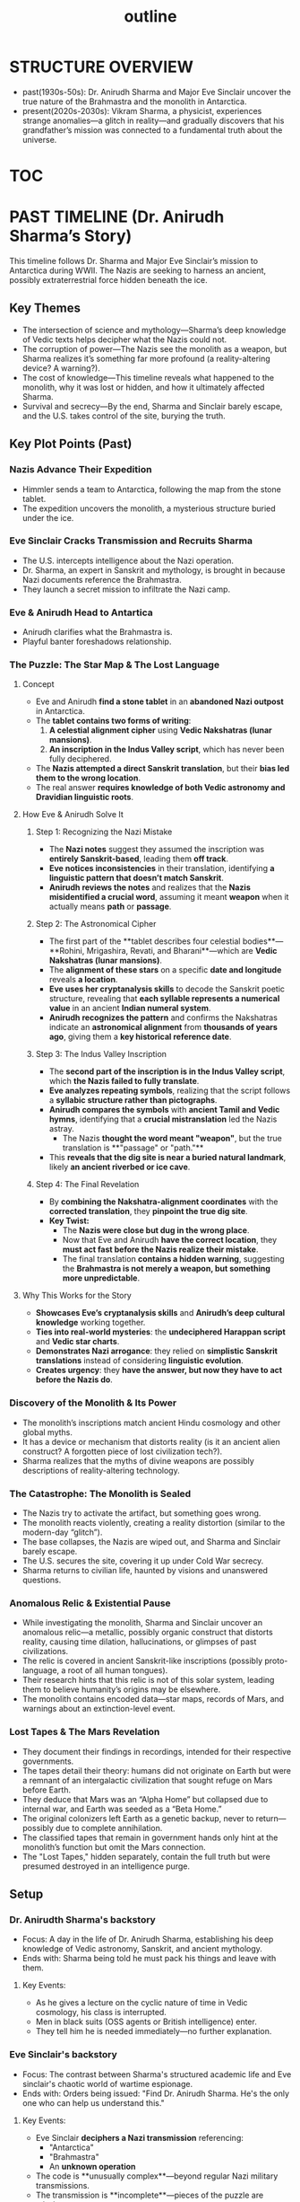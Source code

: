 :PROPERTIES:
:ID:       0336abf7-ae70-41f8-9c81-fef0b1d601bf
:END:
#+title: outline


* STRUCTURE OVERVIEW
  - past(1930s-50s): Dr. Anirudh Sharma and Major Eve Sinclair uncover the true nature of the Brahmastra and the monolith in Antarctica.
  - present(2020s-2030s): Vikram Sharma, a physicist, experiences strange anomalies—a glitch in reality—and gradually discovers that his grandfather’s mission was connected to a fundamental truth about the universe.

* [[id:b03d84a3-99cc-48fc-9f75-db5249eaf645][TOC]]

* PAST TIMELINE (Dr. Anirudh Sharma’s Story)
  This timeline follows Dr. Sharma and Major Eve Sinclair’s mission to Antarctica during WWII. The Nazis are seeking to harness an ancient, possibly extraterrestrial force hidden beneath the ice.

** Key Themes
   - The intersection of science and mythology—Sharma’s deep knowledge of Vedic texts helps decipher what the Nazis could not.
   - The corruption of power—The Nazis see the monolith as a weapon, but Sharma realizes it’s something far more profound (a reality-altering device? A warning?).
   - The cost of knowledge—This timeline reveals what happened to the monolith, why it was lost or hidden, and how it ultimately affected Sharma.
   - Survival and secrecy—By the end, Sharma and Sinclair barely escape, and the U.S. takes control of the site, burying the truth.

** Key Plot Points (Past)
*** Nazis Advance Their Expedition
:PROPERTIES:
:ID:       186dc39b-0dcd-4084-9558-ed0138e9889e
:END:
    - Himmler sends a team to Antarctica, following the map from the stone tablet.
    - The expedition uncovers the monolith, a mysterious structure buried under the ice.

*** Eve Sinclair Cracks Transmission and Recruits Sharma
:PROPERTIES:
:ID:       b0b6be00-3b32-44b1-88a8-92b8126f8df9
:END:
    - The U.S. intercepts intelligence about the Nazi operation.
    - Dr. Sharma, an expert in Sanskrit and mythology, is brought in because Nazi documents reference the Brahmastra.
    - They launch a secret mission to infiltrate the Nazi camp.

*** Eve & Anirudh Head to Antartica
:PROPERTIES:
:ID:       7244cb5c-cc85-4e84-816f-fb01a212ea60
:END:
    - Anirudh clarifies what the Brahmastra is.
    - Playful banter foreshadows relationship.


*** The Puzzle: The Star Map & The Lost Language

**** Concept
- Eve and Anirudh **find a stone tablet** in an **abandoned Nazi outpost** in Antarctica.
- The **tablet contains two forms of writing**:
  1. **A celestial alignment cipher** using **Vedic Nakshatras (lunar mansions)**.
  2. **An inscription in the Indus Valley script**, which has never been fully deciphered.
- The **Nazis attempted a direct Sanskrit translation**, but their **bias led them to the wrong location**.
- The real answer **requires knowledge of both Vedic astronomy and Dravidian linguistic roots**.

**** How Eve & Anirudh Solve It

***** Step 1: Recognizing the Nazi Mistake
- The **Nazi notes** suggest they assumed the inscription was **entirely Sanskrit-based**, leading them **off track**.
- **Eve notices inconsistencies** in their translation, identifying **a linguistic pattern that doesn’t match Sanskrit**.
- **Anirudh reviews the notes** and realizes that the **Nazis misidentified a crucial word**, assuming it meant *weapon* when it actually means *path* or *passage*.

***** Step 2: The Astronomical Cipher
- The first part of the **tablet describes four celestial bodies**—**Rohini, Mrigashira, Revati, and Bharani**—which are **Vedic Nakshatras (lunar mansions)**.
- The **alignment of these stars** on a specific **date and longitude** reveals **a location**.
- **Eve uses her cryptanalysis skills** to decode the Sanskrit poetic structure, revealing that **each syllable represents a numerical value** in an ancient **Indian numeral system**.
- **Anirudh recognizes the pattern** and confirms the Nakshatras indicate an **astronomical alignment** from **thousands of years ago**, giving them a **key historical reference date**.

***** Step 3: The Indus Valley Inscription
- The **second part of the inscription is in the Indus Valley script**, which **the Nazis failed to fully translate**.
- **Eve analyzes repeating symbols**, realizing that the script follows a **syllabic structure rather than pictographs**.
- **Anirudh compares the symbols** with **ancient Tamil and Vedic hymns**, identifying that a **crucial mistranslation** led the Nazis astray.
  - The Nazis **thought the word meant "weapon"**, but the true translation is **"passage" or "path."**
- This **reveals that the dig site is near a buried natural landmark**, likely **an ancient riverbed or ice cave**.

***** Step 4: The Final Revelation
- By **combining the Nakshatra-alignment coordinates** with the **corrected translation**, they **pinpoint the true dig site**.
- **Key Twist:**
  - The **Nazis were close but dug in the wrong place**.
  - Now that Eve and Anirudh **have the correct location**, they **must act fast before the Nazis realize their mistake**.
  - The final translation **contains a hidden warning**, suggesting the **Brahmastra is not merely a weapon, but something more unpredictable**.

**** Why This Works for the Story
- **Showcases Eve’s cryptanalysis skills** and **Anirudh’s deep cultural knowledge** working together.
- **Ties into real-world mysteries**: the **undeciphered Harappan script** and **Vedic star charts**.
- **Demonstrates Nazi arrogance**: they relied on **simplistic Sanskrit translations** instead of considering **linguistic evolution**.
- **Creates urgency**: they **have the answer, but now they have to act before the Nazis do**.


*** Discovery of the Monolith & Its Power
    - The monolith’s inscriptions match ancient Hindu cosmology and other global myths.
    - It has a device or mechanism that distorts reality (is it an ancient alien construct? A forgotten piece of lost civilization tech?).
    - Sharma realizes that the myths of divine weapons are possibly descriptions of reality-altering technology.

*** The Catastrophe: The Monolith is Sealed
    - The Nazis try to activate the artifact, but something goes wrong.
    - The monolith reacts violently, creating a reality distortion (similar to the modern-day “glitch”).
    - The base collapses, the Nazis are wiped out, and Sharma and Sinclair barely escape.
    - The U.S. secures the site, covering it up under Cold War secrecy.
    - Sharma returns to civilian life, haunted by visions and unanswered questions.

*** Anomalous Relic & Existential Pause

    - While investigating the monolith, Sharma and Sinclair uncover an anomalous relic—a metallic, possibly organic construct that distorts reality, causing time dilation, hallucinations, or glimpses of past civilizations.
    - The relic is covered in ancient Sanskrit-like inscriptions (possibly proto-language, a root of all human tongues).
    - Their research hints that this relic is not of this solar system, leading them to believe humanity’s origins may be elsewhere.
    - The monolith contains encoded data—star maps, records of Mars, and warnings about an extinction-level event.

*** Lost Tapes & The Mars Revelation

    - They document their findings in recordings, intended for their respective governments.
    - The tapes detail their theory: humans did not originate on Earth but were a remnant of an intergalactic civilization that sought refuge on Mars before Earth.
    - They deduce that Mars was an “Alpha Home” but collapsed due to internal war, and Earth was seeded as a “Beta Home.”
    - The original colonizers left Earth as a genetic backup, never to return—possibly due to complete annihilation.
    - The classified tapes that remain in government hands only hint at the monolith’s function but omit the Mars connection.
    - The "Lost Tapes," hidden separately, contain the full truth but were presumed destroyed in an intelligence purge.

** Setup
*** Dr. Anirudth Sharma's backstory
:PROPERTIES:
:ID:       460b674f-93da-4433-a76b-6395c4a14612
:END:
- Focus: A day in the life of Dr. Anirudh Sharma, establishing his deep knowledge of Vedic astronomy, Sanskrit, and ancient mythology.
- Ends with: Sharma being told he must pack his things and leave with them.
**** Key Events:
    - As he gives a lecture on the cyclic nature of time in Vedic cosmology, his class is interrupted.
    - Men in black suits (OSS agents or British intelligence) enter.
    - They tell him he is needed immediately—no further explanation.


*** Eve Sinclair's backstory
:PROPERTIES:
:ID:       e065a55a-200c-46b4-9499-2903be57ae9e
:END:
- Focus: The contrast between Sharma's structured  academic life and Eve sinclair's chaotic world of wartime espionage.
- Ends with: Orders being issued: "Find Dr. Anirudh Sharma. He's the only one who can help us understand this."
**** Key Events:
    - Eve Sinclair **deciphers a Nazi transmission** referencing:
      - "Antarctica"
      - "Brahmastra"
      - An **unknown operation**
    - The code is **unusually complex**—beyond regular Nazi military transmissions.
    - The transmission is **incomplete**—pieces of the puzzle are missing.
    - She takes the discovery to **her superiors**, who escalate it to American intelligence.
    - **OSS agents recognize a connection to Vedic mythology** and request a specialist.


* PRESENT TIMELINE (Vikram Sharma’s Story)
  Vikram is a physicist who stumbles upon an anomaly in quantum physics, leading him to question the nature of reality. The deeper he digs, the more he realizes his grandfather’s past holds the key.

** Key Themes
   - Scientific discovery meets ancient wisdom—Vikram thinks in terms of quantum physics, but his discoveries align with his grandfather’s research on mythology.
   - The illusion of reality—As he investigates the glitch, he starts experiencing hallucinations, déjà vu, and visions from the past.
   - The simulation theory unfolds—He begins to suspect the universe itself is a construct, and the monolith in Antarctica is a piece of its underlying framework.

** Key Plot Points (Present)
*** Vikram Discovers the Glitch
    - Working at CERN or a similar high-tech lab, he notices a quantum event that defies physics.
    - A particle disappears, as if it never existed. When he runs simulations, they keep returning impossible results.
    - He finds strange mathematical patterns matching ancient symbols (hinting at the monolith’s connection).

*** The Family Connection
    - Researching further, he finds his grandfather’s classified records from WWII.
    - Old photos, documents, and even some strange journal entries suggest that Dr. Sharma witnessed something beyond human understanding.
    - The same symbols found in the monolith appear in Vikram’s quantum data.

*** Reality Starts to Unravel
    - Vikram experiences weird time loops, hallucinations, and altered memories.
    - His experiments reveal glitches in reality, similar to what the monolith caused in the past.
    - He suspects that the artifact is still influencing the world—perhaps buried in Antarctica or hidden by the government.

*** Journey to Antarctica
    - Vikram is now convinced that his grandfather wasn’t just studying mythology—he was trying to warn the world about something.
    - He retraces his grandfather’s steps and heads to Antarctica to uncover the truth.
    - The same location where the Nazis and his grandfather once stood is now a secret military base.
    - What he finds changes everything.

*** Vikram’s Anomaly Leads to the Lost Tapes

    - While conducting an experiment (perhaps quantum entanglement or dark matter research), Vikram’s equipment picks up an interference pattern with an encoded message.
    - He follows this distortion, leading him to a classified NSA storage facility where he uncovers some known tapes from Sharma and Sinclair.
    - The “official” tapes document Antarctica, but Vikram realizes the message feels incomplete.

*** The Uncovering of the Lost Tapes

    - Vikram digs deeper into government archives, tracking inconsistencies.
    - Through old informants, black-market data exchanges, or even hacking attempts, he stumbles upon the lost recordings.
    - The lost tapes reveal the truth about Mars, the ancient war, and the missing colonizers.

*** What Were They Running From?

    - The recordings end with Sharma and Sinclair expressing existential terror—the ancient texts mention a “Cycle of Annihilation.”
    - They suggest that every time humanity reaches a certain technological or philosophical threshold, something intervenes.
    - Were the ancients wiped out by an external force? A cosmic predator? A law of the universe?
    - Vikram begins to experience more anomalies, possibly indicating that by rediscovering this knowledge, he has reactivated something.

*** Key Questions for the Next Steps

**** What Happened to Mars?

    - Did the ancient civilization destroy itself? Or was there an external force?
    - What remnants exist on Mars that could corroborate the lost tapes?

**** How Does Vikram’s Discovery Affect the Present?

    - Does his experiment reactivate something?
    - Does the revelation lead to a global crisis? (E.g., governments rush to cover up or exploit the truth.)

**** Who Wants to Suppress the Truth?

    - Are there modern factions (NSA, CIA, private organizations) still working to keep this hidden?
    - Are there other groups aware of this knowledge but with different intentions?


* HOW THE TIMELINES INTERCONNECT
** The Monolith’s Influence Over Time
   - The past timeline shows the first encounter with the monolith, while the present timeline reveals its ongoing effect on reality.
   - The monolith could be warping time itself, causing historical events to loop or bleed into each other.

** Echoes of the Past in the Present
   - Vikram’s visions, déjà vu, and quantum anomalies are caused by the monolith’s lingering influence.
   - He sees glimpses of his grandfather’s expedition—sometimes memories shift and rewrite themselves.

** The Artifact’s Ultimate Purpose
   - Was it a weapon? A failsafe? A piece of an ancient simulation?
   - The climax will reveal the true nature of the monolith and what it means for reality itself.

